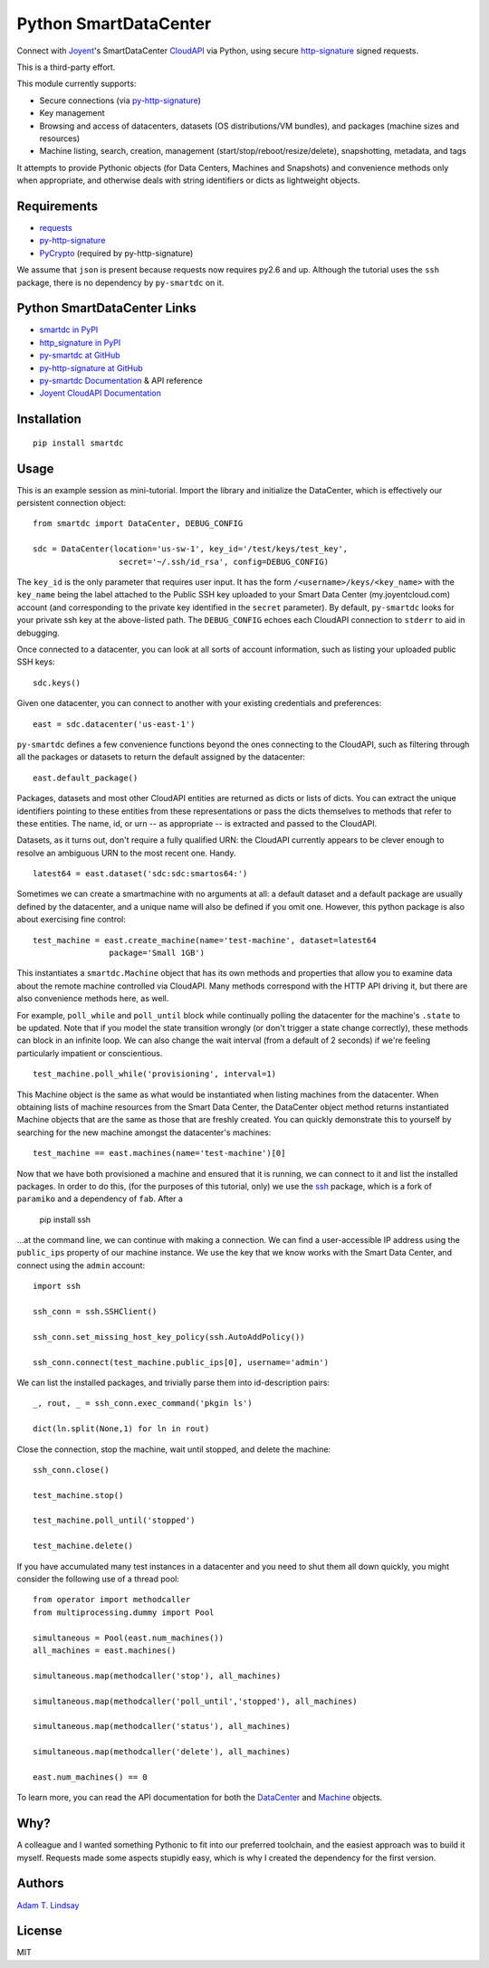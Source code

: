 Python SmartDataCenter
======================

Connect with Joyent_'s SmartDataCenter CloudAPI_ via Python, using secure 
http-signature_ signed requests.

This is a third-party effort.

This module currently supports:

* Secure connections (via py-http-signature_)
* Key management
* Browsing and access of datacenters, datasets (OS distributions/VM bundles), 
  and packages (machine sizes and resources)
* Machine listing, search, creation, management 
  (start/stop/reboot/resize/delete), snapshotting, metadata, and tags

It attempts to provide Pythonic objects (for Data Centers, Machines and 
Snapshots) and convenience methods only when appropriate, and otherwise deals 
with string identifiers or dicts as lightweight objects.

Requirements
------------

* requests_
* py-http-signature_
* PyCrypto_ (required by py-http-signature)

We assume that ``json`` is present because requests now requires py2.6 and 
up. Although the tutorial uses the ``ssh`` package, there is no dependency by
``py-smartdc`` on it.

Python SmartDataCenter Links
----------------------------

* `smartdc in PyPI`_
* `http_signature in PyPI`_
* `py-smartdc at GitHub`_
* `py-http-signature at GitHub`_
* `py-smartdc Documentation`_ & API reference
* `Joyent CloudAPI Documentation`_

.. _Joyent: http://joyentcloud.com/
.. _CloudAPI: https://api.joyentcloud.com/docs
.. _Joyent CloudAPI Documentation: CloudAPI_
.. _http-signature: 
    https://github.com/joyent/node-http-signature/blob/master/http_signing.md
.. _requests: https://github.com/kennethreitz/requests
.. _PyCrypto: http://pypi.python.org/pypi/pycrypto
.. _smartdc in PyPI: http://pypi.python.org/pypi/smartdc
.. _http_signature in PyPI: http://pypi.python.org/pypi/http_signature
.. _py-http-signature: `http_signature in PyPI`_
.. _py-http-signature at GitHub: https://github.com/atl/py-http-signature
.. _py-smartdc at GitHub: https://github.com/atl/py-smartdc
.. _py-smartdc Documentation: http://packages.python.org/smartdc/

Installation
------------

::

    pip install smartdc

Usage
-----

This is an example session as mini-tutorial. Import the library and initialize 
the DataCenter, which is effectively our persistent connection object::

    from smartdc import DataCenter, DEBUG_CONFIG
    
    sdc = DataCenter(location='us-sw-1', key_id='/test/keys/test_key', 
                      secret='~/.ssh/id_rsa', config=DEBUG_CONFIG)

The ``key_id`` is the only parameter that requires user input. It has the form 
``/<username>/keys/<key_name>`` with the ``key_name`` being the label attached 
to the Public SSH key uploaded to your Smart Data Center (my.joyentcloud.com) 
account (and corresponding to the private key identified in the ``secret`` 
parameter). By default, ``py-smartdc`` looks for your private ssh key at the 
above-listed path. The ``DEBUG_CONFIG`` echoes each CloudAPI connection to 
``stderr`` to aid in debugging. 

Once connected to a datacenter, you can look at all sorts of account 
information, such as listing your uploaded public SSH keys::

    sdc.keys()
    
Given one datacenter, you can connect to another with your existing 
credentials and preferences::

    east = sdc.datacenter('us-east-1')
    
``py-smartdc`` defines a few convenience functions beyond the ones connecting 
to the CloudAPI, such as filtering through all the packages or datasets to 
return the default assigned by the datacenter::

    east.default_package()

Packages, datasets and most other CloudAPI entities are returned as dicts or 
lists of dicts. You can extract the unique identifiers pointing to these 
entities from these representations or pass the dicts themselves to methods 
that refer to these entities. The name, id, or urn -- as appropriate -- is 
extracted and passed to the CloudAPI.

Datasets, as it turns out, don't require a fully qualified URN: the CloudAPI 
currently appears to be clever enough to resolve an ambiguous URN to the most 
recent one. Handy.

::

    latest64 = east.dataset('sdc:sdc:smartos64:')

Sometimes we can create a smartmachine with no arguments at all: a default 
dataset and a default package are usually defined by the datacenter, and a 
unique name will also be defined if you omit one. However, this python package 
is also about exercising fine control::

    test_machine = east.create_machine(name='test-machine', dataset=latest64
                    package='Small 1GB')

This instantiates a ``smartdc.Machine`` object that has its own methods and
properties that allow you to examine data about the remote machine controlled 
via CloudAPI. Many methods correspond with the HTTP API driving it, but there 
are also convenience methods here, as well.

For example, ``poll_while`` and ``poll_until`` block while continually polling 
the datacenter for the machine's ``.state`` to be updated. Note that if you 
model the state transition wrongly (or don't trigger a state change 
correctly), these methods can block in an infinite loop. We can also change 
the wait interval (from a default of 2 seconds) if we're feeling particularly 
impatient or conscientious.

::

    test_machine.poll_while('provisioning', interval=1)

This Machine object is the same as what would be instantiated when listing 
machines from the datacenter. When obtaining lists of machine resources from
the Smart Data Center, the DataCenter object method returns instantiated 
Machine objects that are the same as those that are freshly created. You can 
quickly demonstrate this to yourself by searching for the new machine amongst
the datacenter's machines::

    test_machine == east.machines(name='test-machine')[0]

Now that we have both provisioned a machine and ensured that it is running, we 
can connect to it and list the installed packages. In order to do this, (for 
the purposes of this tutorial, only) we use the `ssh`_ package, which is a 
fork of ``paramiko`` and a dependency of ``fab``. After a 

    pip install ssh 

...at the command line, we can continue with making a connection. We can find 
a user-accessible IP address using the ``public_ips`` property of our machine 
instance. We use the key that we know works with the Smart Data Center, and 
connect using the ``admin`` account::

    import ssh
    
    ssh_conn = ssh.SSHClient()
    
    ssh_conn.set_missing_host_key_policy(ssh.AutoAddPolicy())
    
    ssh_conn.connect(test_machine.public_ips[0], username='admin')

We can list the installed packages, and trivially parse them into 
id-description pairs::

    _, rout, _ = ssh_conn.exec_command('pkgin ls')
    
    dict(ln.split(None,1) for ln in rout)

Close the connection, stop the machine, wait until stopped, and delete the 
machine::

    ssh_conn.close()
    
    test_machine.stop()
    
    test_machine.poll_until('stopped')
    
    test_machine.delete()

If you have accumulated many test instances in a datacenter and you need to 
shut them all down quickly, you might consider the following use of a thread 
pool::

    from operator import methodcaller
    from multiprocessing.dummy import Pool
    
    simultaneous = Pool(east.num_machines())
    all_machines = east.machines()
    
    simultaneous.map(methodcaller('stop'), all_machines)
    
    simultaneous.map(methodcaller('poll_until','stopped'), all_machines)
    
    simultaneous.map(methodcaller('status'), all_machines)
    
    simultaneous.map(methodcaller('delete'), all_machines)
    
    east.num_machines() == 0

To learn more, you can read the API documentation for both the `DataCenter`_ 
and `Machine`_ objects.

.. _ssh: https://github.com/bitprophet/ssh
.. _DataCenter: http://packages.python.org/smartdc/datacenter.html
.. _Machine: http://packages.python.org/smartdc/machine.html

Why?
----

A colleague and I wanted something Pythonic to fit into our preferred 
toolchain, and the easiest approach was to build it myself. Requests made some 
aspects stupidly easy, which is why I created the dependency for the first 
version.

Authors
-------

`Adam T. Lindsay`_

.. _Adam T. Lindsay: http://atl.me/

License
-------

MIT
